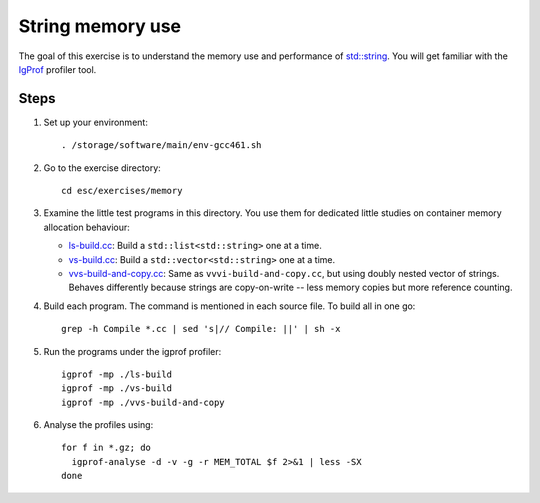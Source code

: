 String memory use
=================

The goal of this exercise is to understand the memory use and performance of
`std::string <http://www.cplusplus.com/reference/string/string/>`_. You will
get familiar with the `IgProf <http://igprof.sourceforge.net>`_ profiler tool.

Steps
-----

1. Set up your environment::

     . /storage/software/main/env-gcc461.sh

2. Go to the exercise directory::

     cd esc/exercises/memory

3. Examine the little test programs in this directory.  You use them for
   dedicated little studies on container memory allocation behaviour:

   - `ls-build.cc <../exercises/memory/ls-build.cc>`_: Build a
     ``std::list<std::string>`` one at a time.

   - `vs-build.cc <../exercises/memory/vs-build.cc>`_: Build a
     ``std::vector<std::string>`` one at a time.

   - `vvs-build-and-copy.cc <../exercises/memory/vvs-build-and-copy.cc>`_:
     Same as ``vvvi-build-and-copy.cc``, but using doubly nested vector of
     strings.  Behaves differently because strings are copy-on-write -- less
     memory copies but more reference counting.

4. Build each program.  The command is mentioned in each source file.  To
   build all in one go::

       grep -h Compile *.cc | sed 's|// Compile: ||' | sh -x

5. Run the programs under the igprof profiler::

       igprof -mp ./ls-build
       igprof -mp ./vs-build
       igprof -mp ./vvs-build-and-copy

6. Analyse the profiles using::

       for f in *.gz; do
         igprof-analyse -d -v -g -r MEM_TOTAL $f 2>&1 | less -SX
       done

